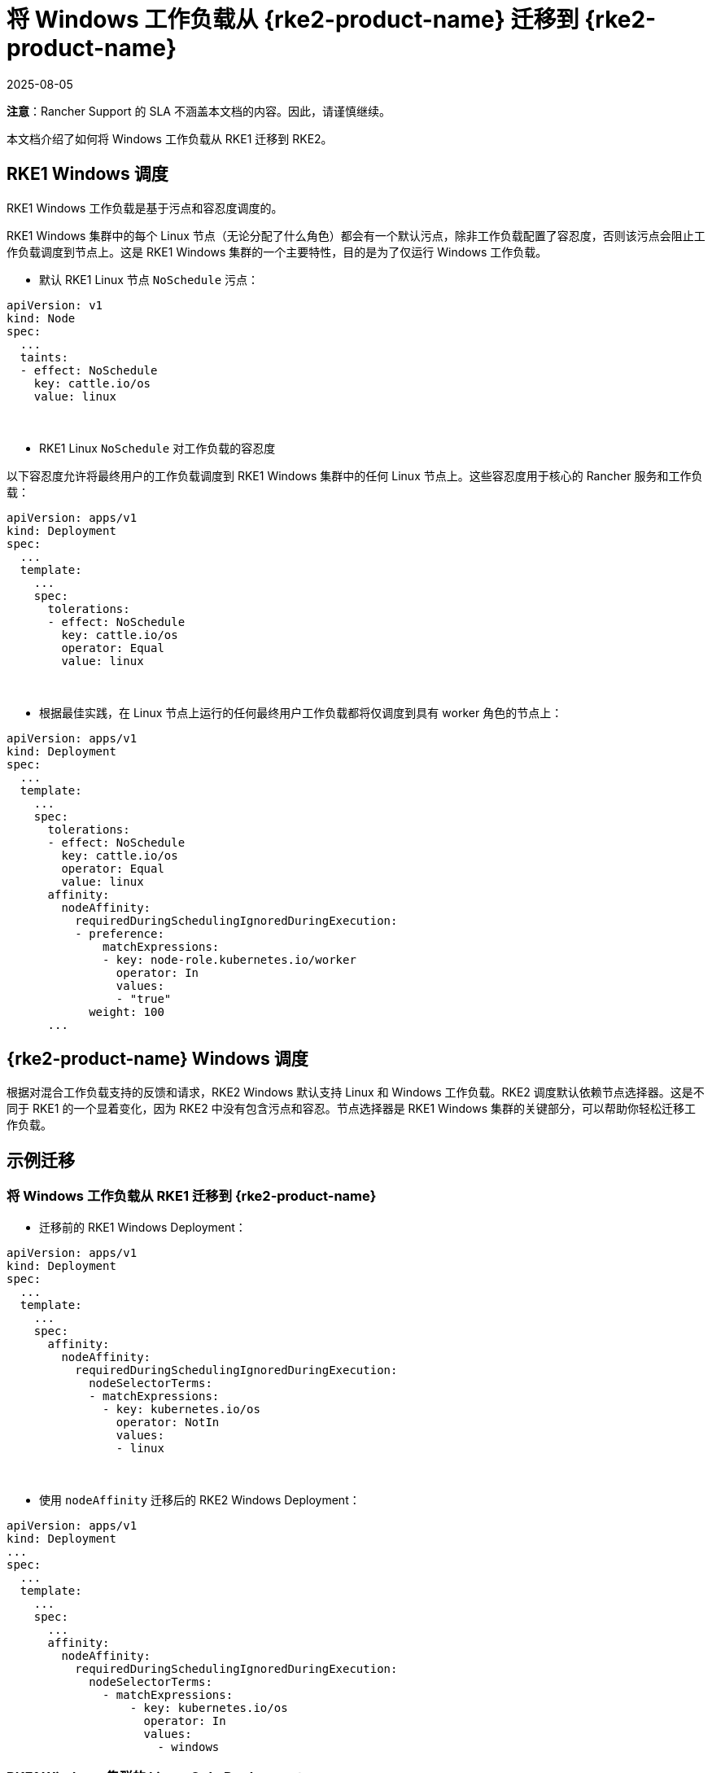 = 将 Windows 工作负载从 {rke2-product-name} 迁移到 {rke2-product-name}
:revdate: 2025-08-05
:page-revdate: {revdate}

*注意*：Rancher Support 的 SLA 不涵盖本文档的内容。因此，请谨慎继续。

本文档介绍了如何将 Windows 工作负载从 RKE1 迁移到 RKE2。

== RKE1 Windows 调度

RKE1 Windows 工作负载是基于污点和容忍度调度的。

RKE1 Windows 集群中的每个 Linux 节点（无论分配了什么角色）都会有一个默认污点，除非工作负载配置了容忍度，否则该污点会阻止工作负载调度到节点上。这是 RKE1 Windows 集群的一个主要特性，目的是为了仅运行 Windows 工作负载。

* 默认 RKE1 Linux 节点 `NoSchedule` 污点：

[,yml]
----
apiVersion: v1
kind: Node
spec:
  ...
  taints:
  - effect: NoSchedule
    key: cattle.io/os
    value: linux
----

{blank} +

* RKE1 Linux `NoSchedule` 对工作负载的容忍度

以下容忍度允许将最终用户的工作负载调度到 RKE1 Windows 集群中的任何 Linux 节点上。这些容忍度用于核心的 Rancher 服务和工作负载：

[,yml]
----
apiVersion: apps/v1
kind: Deployment
spec:
  ...
  template:
    ...
    spec:
      tolerations:
      - effect: NoSchedule
        key: cattle.io/os
        operator: Equal
        value: linux
----

{blank} +

* 根据最佳实践，在 Linux 节点上运行的任何最终用户工作负载都将仅调度到具有 worker 角色的节点上：

[,yml]
----
apiVersion: apps/v1
kind: Deployment
spec:
  ...
  template:
    ...
    spec:
      tolerations:
      - effect: NoSchedule
        key: cattle.io/os
        operator: Equal
        value: linux
      affinity:
        nodeAffinity:
          requiredDuringSchedulingIgnoredDuringExecution:
          - preference:
              matchExpressions:
              - key: node-role.kubernetes.io/worker
                operator: In
                values:
                - "true"
            weight: 100
      ...
----

== {rke2-product-name} Windows 调度

根据对混合工作负载支持的反馈和请求，RKE2 Windows 默认支持 Linux 和 Windows 工作负载。RKE2 调度默认依赖节点选择器。这是不同于 RKE1 的一个显着变化，因为 RKE2 中没有包含污点和容忍。节点选择器是 RKE1 Windows 集群的关键部分，可以帮助你轻松迁移工作负载。

== 示例迁移

=== 将 Windows 工作负载从 RKE1 迁移到 {rke2-product-name}

* 迁移前的 RKE1 Windows Deployment：

[,yaml]
----
apiVersion: apps/v1
kind: Deployment
spec:
  ...
  template:
    ...
    spec:
      affinity:
        nodeAffinity:
          requiredDuringSchedulingIgnoredDuringExecution:
            nodeSelectorTerms:
            - matchExpressions:
              - key: kubernetes.io/os
                operator: NotIn
                values:
                - linux
----

{blank} +

* 使用 `nodeAffinity` 迁移后的 RKE2 Windows Deployment：

[,yaml]
----
apiVersion: apps/v1
kind: Deployment
...
spec:
  ...
  template:
    ...
    spec:
      ...
      affinity:
        nodeAffinity:
          requiredDuringSchedulingIgnoredDuringExecution:
            nodeSelectorTerms:
              - matchExpressions:
                  - key: kubernetes.io/os
                    operator: In
                    values:
                      - windows
----

=== RKE1 Windows 集群的 Linux-Only Deployment

____
*重要提示*：在利用 `nodeSelector` 和 `nodeAffinity` 时，请注意以下几点：

* 如果同时指定了 `nodeSelector` 和 `nodeAffinity`，则必须满足这两个条件才能将 `Pod` 调度到节点上。
* 如果指定了与单个 `nodeSelectorTerms` 关联的多个 `matchExpressions`，则只有当所有 `matchExpressions` 都符合要求时才会调度 `Pod`。
____

{blank} +

* 迁移前的 RKE1 Windows 集群 Linux-only Deployment（针对 RKE1 Linux Worker 节点）：

[,yml]
----
apiVersion: apps/v1
kind: Deployment
spec:
  ...
  template:
    ...
    spec:
      tolerations:
      - effect: NoSchedule
        key: cattle.io/os
        operator: Equal
        value: linux
      affinity:
        nodeAffinity:
          requiredDuringSchedulingIgnoredDuringExecution:
          - weight: 100
            preference:
              matchExpressions:
              - key: node-role.kubernetes.io/worker
                operator: In
                values:
                - "true"
----

{blank} +

* 使用 `nodeSelector` 迁移后的 RKE2 混合集群 Linux-only Deployment（针对 RKE2 Linux Worker 节点）

[,yml]
----
apiVersion: apps/v1
kind: Deployment
spec:
  ...
  template:
    ...
    spec:
      nodeSelector:
        kubernetes.io/os: "linux"
        node-role.kubernetes.io/worker: "true"
----

{blank} +

* 使用 `nodeAffinity` 迁移后的 RKE2 混合集群 Linux-only Deployment（针对 RKE2 Linux Worker 节点）

[,yaml]
----
apiVersion: apps/v1
kind: Deployment
spec:
 ...
 template:
   ...
   spec:
      affinity:
       nodeAffinity:
         requiredDuringSchedulingIgnoredDuringExecution:
         - weight: 100
           preference:
             matchExpressions:
             - key: node-role.kubernetes.io/worker
               operator: In
               values:
               - "true"
           nodeSelectorTerms:
             - matchExpressions:
                 - key: kubernetes.io/os
                   operator: In
                   values:
                     - linux
----

== RKE1 Windows - 支持的 Windows Server 版本

=== 长期服务渠道（LTSC）

* Windows Server 2019 LTSC &#9989; 将于 2024 年 1 月 9 日 达到 Mainstream EOL 并于 2029 年 1 月 9 日 达到 Extended EOL

=== 半年频道 (SAC)

* Windows Server 20H2 SAC &#10060; 2022 年 8 月 9 日已达到 EOL
* Windows Server 2004 SAC &#10060; 2021 年 12 月 14 日已达到 EOL
* Windows Server 1909 SAC &#10060; 2021 年 5 月 11 日已达到 EOL
* Windows Server 1903 SAC &#10060; 2020 年 12 月 8 日已达到 EOL
* Windows Server 1809 SAC &#10060; 2020 年 11 月 10 日已达到 EOL

== {rke2-product-name} Windows - 支持的 Windows Server 版本

=== {rke2-product-name} 中的长期服务通道（LTSC）

* Windows Server 2019 LTSC &#9989; 将于 2024 年 1 月 9 日 达到 Mainstream EOL 并于 2029 年 1 月 9 日 达到 Extended EOL
* Windows Server 2022 LTSC &#9989; 将于 2026 年 10 月 13 日达到 Mainstream EOL，并于 2031 年 10 月 13 日达到 Extended EOL

____
*注意*：RKE2 不支持 SAC。
____

有关详细信息，请参阅以下参考资料：

* https://docs.microsoft.com/en-us/lifecycle/products/windows-server[Windows Server SAC 生命周期]
* https://docs.microsoft.com/en-us/lifecycle/products/windows-server-2022[Windows Server 2022 LTSC 生命周期]
* https://docs.microsoft.com/en-us/lifecycle/products/windows-server-2019[Windows Server 2019 LTSC 生命周期]

== Kubernetes 版本支持

____
*注意*：根据 https://www.suse.com/suse-rancher/support-matrix/all-supported-versions/rancher-v2-6-7/[Rancher 2.6.7 支持矩阵]，下面列出的所有版本均支持 SLA。未列出的版本都视为为已达到 EOL 且不受 SUSE SLA 支持。
____

=== 对比 Rancher 2.5 与 Rancher 2.6：Windows 集群的支持矩阵

*对比 RKE1 与 RKE2：Windows 集群支持的 Kubernetes 版本*：

[cols=",^,^"]
|===
| Kubernetes 版本 | RKE1 | RKE2

| 1.18
| &check;
|

| 1.19
| &check;
|

| 1.20
| &check;
|

| 1.21
| &check;
|

| 1.22
| &check;
| &check;

| 1.23
|
| &check;

| 1.24
|
| &check;

| 1.25+
|
| &check;
|===

[#_rancher_2_5_vs_rancher_2_6_supported_kubernetes_versions_for_provisioning_rke1_and_rke2_windows_clusters]
=== 对比 Rancher 2.5 与 Rancher 2.6：支持用于配置 RKE1 和 {rke2-product-name} Windows 集群的 Kubernetes 版本

[cols="^,^,^,^"]
|===
| Rancher 版本 | Kubernetes 版本 | RKE1 | RKE2

| 2.5 - RKE1 配置
| 1.18 1.19 1.20
| &check;
|

| 2.6 - RKE1 配置
| 1.18 1.19 1.20 1.21 1.22
| &check;
|

| 2.6 - RKE2 配置
| 1.22 1.23 1.24 1.25+
|
| &check;
|===

== 将工作负载迁移到 {rke2-product-name} Windows 的指南

参考<<_对比_rancher_2_5_与_rancher_2_6windows_集群的支持矩阵,对比 Rancher 2.5 与 Rancher 2.6：Windows 集群的支持矩阵>>和<<_rancher_2_5_vs_rancher_2_6_supported_kubernetes_versions_for_provisioning_rke1_and_rke2_windows_clusters,对比 Rancher 2.5 与 Rancher 2.6：支持用于配置 RKE1 和 RKE2 Windows 集群的 Kubernetes 版本>>中的表格，你会发现 RKE1 和 RKE2 的 Kubernetes 1.22 版本发生了重叠。因此，当遵循 Rancher 推荐的方法时，这将是迁移 RKE1 Windows 工作负载所需的基本版本。

=== Rancher 2.5 的就地升级

. 将 Rancher 版本升级到 2.6.5+。
. 使用最新的可用补丁版本将 RKE1 Windows 下游集群升级到 RKE1 v1.22。
. 通过 RKE1 Windows 集群所在的匹配补丁版本，使用 RKE2 v1.22 配置新的 RKE2 Windows 下游集群。
. 开始将 Windows 工作负载从 RKE1 迁移到 RKE2 集群。
. 执行验证测试，确保在将应用程序从 RKE1 迁移到 RKE2 时没有丢失或更改功能。
. 验证测试成功后，你可以选择将 RKE2 1.22.x 集群升级到新的次要版本，例如 1.23 或 1.24。

=== 将 Windows 工作负载迁移到新的 Rancher 环境

____
*重要提示*：要执行以下任一选项，你需要使用 Rancher 2.6.5 或更高版本。
____

*为 RKE1 和 RKE2 使用匹配的 Kubernetes 补丁版本时*：

. 通过 RKE1 Windows 集群所在的匹配补丁版本，使用 RKE2 v1.22 配置新的 RKE2 Windows 下游集群。
. 开始将 Windows 工作负载从 RKE1 迁移到 RKE2 集群。
. 执行验证测试，确保在将应用程序从 RKE1 迁移到 RKE2 时没有丢失或更改功能。
. 验证测试成功后，你可以选择将 RKE2 1.22.x 集群升级到新的次要版本，例如 1.23 或 1.24。

*为 RKE2 使用更新的 Kubernetes 补丁版本时*：

. 使用 RKE2 v1.23 或 v1.24 配置新的 RKE2 Windows 下游集群。
. 开始将 Windows 工作负载从 RKE1 迁移到 RKE2 集群。
. 执行验证测试，确保在将应用程序从 RKE1 迁移到 RKE2 时没有丢失或更改功能。

